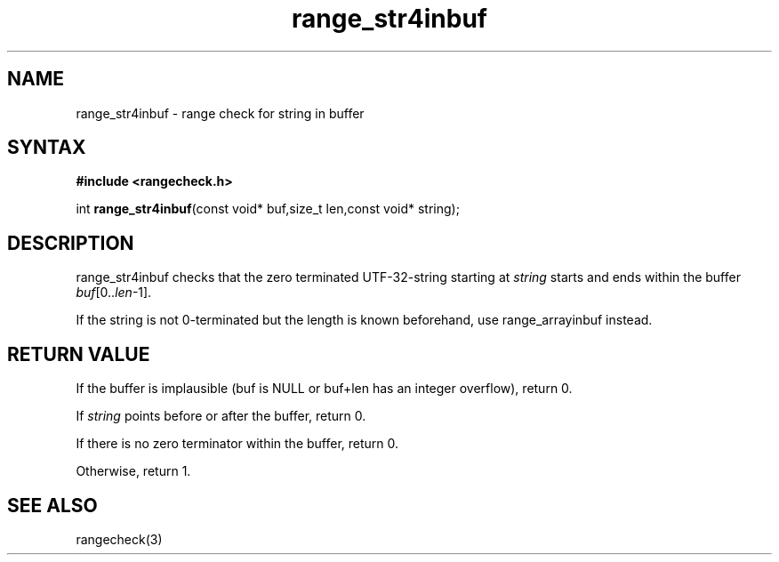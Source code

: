 .TH range_str4inbuf 3
.SH NAME
range_str4inbuf \- range check for string in buffer
.SH SYNTAX
.B #include <rangecheck.h>

int \fBrange_str4inbuf\fP(const void* buf,size_t len,const void* string);
.SH DESCRIPTION
range_str4inbuf checks that the zero terminated UTF-32-string starting at
\fIstring\fR starts and ends within the buffer
\fIbuf\fR[0..\fIlen\fR-1].

If the string is not 0-terminated but the length is known beforehand,
use range_arrayinbuf instead.
.SH "RETURN VALUE"
If the buffer is implausible (buf is NULL or buf+len has an integer overflow), return 0.

If \fIstring\fR points before or after the buffer, return 0.

If there is no zero terminator within the buffer, return 0.

Otherwise, return 1.
.SH "SEE ALSO"
rangecheck(3)
